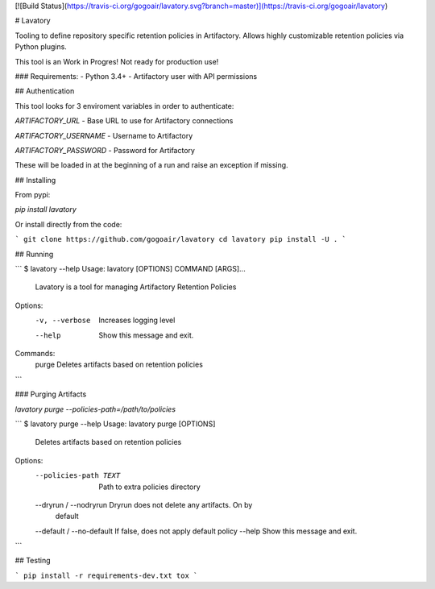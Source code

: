 [![Build Status](https://travis-ci.org/gogoair/lavatory.svg?branch=master)](https://travis-ci.org/gogoair/lavatory)

# Lavatory

Tooling to define repository specific retention policies in Artifactory. Allows highly customizable
retention policies via Python plugins. 

This tool is an Work in Progres! Not ready for production use!

### Requirements:
- Python 3.4+
- Artifactory user with API permissions


## Authentication

This tool looks for 3 enviroment variables in order to authenticate:

`ARTIFACTORY_URL` - Base URL to use for Artifactory connections

`ARTIFACTORY_USERNAME` - Username to Artifactory

`ARTIFACTORY_PASSWORD` - Password for Artifactory

These will be loaded in at the beginning of a run and raise an exception if missing.


## Installing

From pypi:

`pip install lavatory`

Or install directly from the code:

```
git clone https://github.com/gogoair/lavatory
cd lavatory
pip install -U .
```

## Running

```
$ lavatory --help
Usage: lavatory [OPTIONS] COMMAND [ARGS]...

  Lavatory is a tool for managing Artifactory Retention Policies

Options:
  -v, --verbose  Increases logging level
  --help         Show this message and exit.

Commands:
  purge  Deletes artifacts based on retention policies
```

### Purging Artifacts

`lavatory purge --policies-path=/path/to/policies`

```
$ lavatory purge --help
Usage: lavatory purge [OPTIONS]

  Deletes artifacts based on retention policies

Options:
  --policies-path TEXT      Path to extra policies directory
  --dryrun / --nodryrun     Dryrun does not delete any artifacts. On by
                            default
  --default / --no-default  If false, does not apply default policy
  --help                    Show this message and exit.
```

## Testing

```
pip install -r requirements-dev.txt
tox
```

